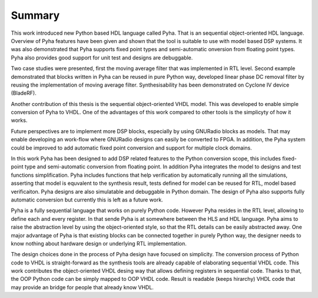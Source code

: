 Summary
=======

This work introduced new Python based HDL language called Pyha. That is an sequential object-oriented HDL language.
Overview of Pyha features have been given and
shown that the tool is suitable to use with model based DSP systems. It was also demonstrated that Pyha supports
fixed point types and semi-automatic onversion from floating point types.
Pyha also provides good support for unit test and designs are debuggable.

Two case studies were presented, first the moving average filter that was implemented in RTL level. Second example
demonstrated that blocks written in Pyha can be reused in pure Python way, developed linear phase DC removal filter
by reusing the implementation of moving average filter. Synthesisability has been demonstrated on Cyclone IV
device (BladeRF).

Another contribution of this thesis is the sequential object-oriented VHDL model. This was developed to enable
simple conversion of Pyha to VHDL. One of the advantages of this work compared to other tools is the simplicyty
of how it works.

Future perspectives are to implement more DSP blocks, especially by using GNURadio blocks as models. That may
enable developing an work-flow where GNURadio designs can easily be converted to FPGA.
In addition, the Pyha system could be improved to add automatic fixed point conversion and support for multiple
clock domains.

In this work Pyha has been designed to add DSP related features to the Python conversion scope, this includes
fixed-point type and semi-automatic conversion from floating point. In addition Pyha integrates the model to designs
and test functions simplification. Pyha includes functions
that help verification by automatically running all the simulations, asserting that model is equvalent to the
synthesis result, tests defined for model can be reused for RTL, model based verificaiton.
Pyha designs are also simulatable and debuggable in Python domain.
The design of Pyha also supports fully automatic conversion but currently this is left as a future work.

Pyha is a fully sequential language that works on purely Python code. However Pyha resides in the RTL
level, allowing to define each and every register. In that sende Pyha is at somewhere between the HLS and HDL
language. Pyha aims to raise the abstraction level by using the object-oriented style, so that the RTL details
can be easily abstracted away.
One major advantage of Pyha is that existing blocks can be connected together in purely Python way, the
designer needs to know nothing about hardware design or underlying RTL implementation.

The design choices done in the process of Pyha design have focused on simplicity. The conversion process of
Python code to VHDL is straight-forward as the synthesis tools are already capable of elaborating sequential VHDL code.
This work contributes the object-oriented VHDL desing way that allows defining registers in sequential code.
Thanks to that, the OOP Python code can be simply mapped to OOP VHDL code. Result is readable (keeps hirarchy) VHDL
code that may provide an bridge for people that already know VHDL.

